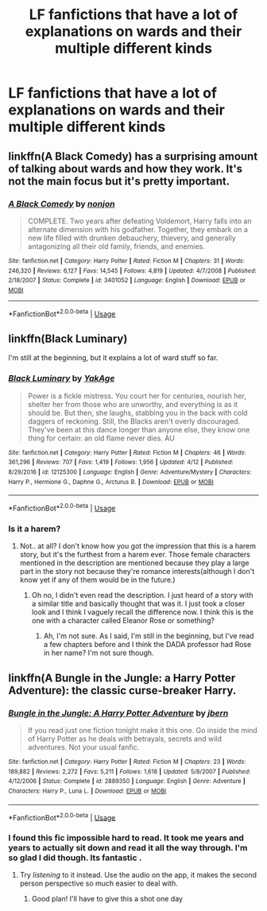 #+TITLE: LF fanfictions that have a lot of explanations on wards and their multiple different kinds

* LF fanfictions that have a lot of explanations on wards and their multiple different kinds
:PROPERTIES:
:Score: 7
:DateUnix: 1534271049.0
:DateShort: 2018-Aug-14
:FlairText: Request
:END:

** linkffn(A Black Comedy) has a surprising amount of talking about wards and how they work. It's not the main focus but it's pretty important.
:PROPERTIES:
:Author: aaronhowser1
:Score: 7
:DateUnix: 1534290000.0
:DateShort: 2018-Aug-15
:END:

*** [[https://www.fanfiction.net/s/3401052/1/][*/A Black Comedy/*]] by [[https://www.fanfiction.net/u/649528/nonjon][/nonjon/]]

#+begin_quote
  COMPLETE. Two years after defeating Voldemort, Harry falls into an alternate dimension with his godfather. Together, they embark on a new life filled with drunken debauchery, thievery, and generally antagonizing all their old family, friends, and enemies.
#+end_quote

^{/Site/:} ^{fanfiction.net} ^{*|*} ^{/Category/:} ^{Harry} ^{Potter} ^{*|*} ^{/Rated/:} ^{Fiction} ^{M} ^{*|*} ^{/Chapters/:} ^{31} ^{*|*} ^{/Words/:} ^{246,320} ^{*|*} ^{/Reviews/:} ^{6,127} ^{*|*} ^{/Favs/:} ^{14,545} ^{*|*} ^{/Follows/:} ^{4,819} ^{*|*} ^{/Updated/:} ^{4/7/2008} ^{*|*} ^{/Published/:} ^{2/18/2007} ^{*|*} ^{/Status/:} ^{Complete} ^{*|*} ^{/id/:} ^{3401052} ^{*|*} ^{/Language/:} ^{English} ^{*|*} ^{/Download/:} ^{[[http://www.ff2ebook.com/old/ffn-bot/index.php?id=3401052&source=ff&filetype=epub][EPUB]]} ^{or} ^{[[http://www.ff2ebook.com/old/ffn-bot/index.php?id=3401052&source=ff&filetype=mobi][MOBI]]}

--------------

*FanfictionBot*^{2.0.0-beta} | [[https://github.com/tusing/reddit-ffn-bot/wiki/Usage][Usage]]
:PROPERTIES:
:Author: FanfictionBot
:Score: 1
:DateUnix: 1534290016.0
:DateShort: 2018-Aug-15
:END:


** linkffn(Black Luminary)

I'm still at the beginning, but it explains a lot of ward stuff so far.
:PROPERTIES:
:Score: 4
:DateUnix: 1534275515.0
:DateShort: 2018-Aug-15
:END:

*** [[https://www.fanfiction.net/s/12125300/1/][*/Black Luminary/*]] by [[https://www.fanfiction.net/u/8129173/YakAge][/YakAge/]]

#+begin_quote
  Power is a fickle mistress. You court her for centuries, nourish her, shelter her from those who are unworthy, and everything is as it should be. But then, she laughs, stabbing you in the back with cold daggers of reckoning. Still, the Blacks aren't overly discouraged. They've been at this dance longer than anyone else, they know one thing for certain: an old flame never dies. AU
#+end_quote

^{/Site/:} ^{fanfiction.net} ^{*|*} ^{/Category/:} ^{Harry} ^{Potter} ^{*|*} ^{/Rated/:} ^{Fiction} ^{M} ^{*|*} ^{/Chapters/:} ^{46} ^{*|*} ^{/Words/:} ^{361,296} ^{*|*} ^{/Reviews/:} ^{707} ^{*|*} ^{/Favs/:} ^{1,419} ^{*|*} ^{/Follows/:} ^{1,956} ^{*|*} ^{/Updated/:} ^{4/12} ^{*|*} ^{/Published/:} ^{8/29/2016} ^{*|*} ^{/id/:} ^{12125300} ^{*|*} ^{/Language/:} ^{English} ^{*|*} ^{/Genre/:} ^{Adventure/Mystery} ^{*|*} ^{/Characters/:} ^{Harry} ^{P.,} ^{Hermione} ^{G.,} ^{Daphne} ^{G.,} ^{Arcturus} ^{B.} ^{*|*} ^{/Download/:} ^{[[http://www.ff2ebook.com/old/ffn-bot/index.php?id=12125300&source=ff&filetype=epub][EPUB]]} ^{or} ^{[[http://www.ff2ebook.com/old/ffn-bot/index.php?id=12125300&source=ff&filetype=mobi][MOBI]]}

--------------

*FanfictionBot*^{2.0.0-beta} | [[https://github.com/tusing/reddit-ffn-bot/wiki/Usage][Usage]]
:PROPERTIES:
:Author: FanfictionBot
:Score: 1
:DateUnix: 1534275603.0
:DateShort: 2018-Aug-15
:END:


*** Is it a harem?
:PROPERTIES:
:Score: 1
:DateUnix: 1534277508.0
:DateShort: 2018-Aug-15
:END:

**** Not.. at all? I don't know how you got the impression that this is a harem story, but it's the furthest from a harem ever. Those female characters mentioned in the description are mentioned because they play a large part in the story not because they're romance interests(although I don't know yet if any of them would be in the future.)
:PROPERTIES:
:Score: 2
:DateUnix: 1534279425.0
:DateShort: 2018-Aug-15
:END:

***** Oh no, I didn't even read the description. I just heard of a story with a similar title and basically thought that was it. I just took a closer look and I think I vaguely recall the difference now. I think this is the one with a character called Eleanor Rose or something?
:PROPERTIES:
:Score: 1
:DateUnix: 1534280017.0
:DateShort: 2018-Aug-15
:END:

****** Ah, I'm not sure. As I said, I'm still in the beginning, but I've read a few chapters before and I think the DADA professor had Rose in her name? I'm not sure though.
:PROPERTIES:
:Score: 1
:DateUnix: 1534280127.0
:DateShort: 2018-Aug-15
:END:


** linkffn(A Bungle in the Jungle: a Harry Potter Adventure): the classic curse-breaker Harry.
:PROPERTIES:
:Author: XeshTrill
:Score: 3
:DateUnix: 1534291386.0
:DateShort: 2018-Aug-15
:END:

*** [[https://www.fanfiction.net/s/2889350/1/][*/Bungle in the Jungle: A Harry Potter Adventure/*]] by [[https://www.fanfiction.net/u/940359/jbern][/jbern/]]

#+begin_quote
  If you read just one fiction tonight make it this one. Go inside the mind of Harry Potter as he deals with betrayals, secrets and wild adventures. Not your usual fanfic.
#+end_quote

^{/Site/:} ^{fanfiction.net} ^{*|*} ^{/Category/:} ^{Harry} ^{Potter} ^{*|*} ^{/Rated/:} ^{Fiction} ^{M} ^{*|*} ^{/Chapters/:} ^{23} ^{*|*} ^{/Words/:} ^{189,882} ^{*|*} ^{/Reviews/:} ^{2,272} ^{*|*} ^{/Favs/:} ^{5,211} ^{*|*} ^{/Follows/:} ^{1,618} ^{*|*} ^{/Updated/:} ^{5/8/2007} ^{*|*} ^{/Published/:} ^{4/12/2006} ^{*|*} ^{/Status/:} ^{Complete} ^{*|*} ^{/id/:} ^{2889350} ^{*|*} ^{/Language/:} ^{English} ^{*|*} ^{/Genre/:} ^{Adventure} ^{*|*} ^{/Characters/:} ^{Harry} ^{P.,} ^{Luna} ^{L.} ^{*|*} ^{/Download/:} ^{[[http://www.ff2ebook.com/old/ffn-bot/index.php?id=2889350&source=ff&filetype=epub][EPUB]]} ^{or} ^{[[http://www.ff2ebook.com/old/ffn-bot/index.php?id=2889350&source=ff&filetype=mobi][MOBI]]}

--------------

*FanfictionBot*^{2.0.0-beta} | [[https://github.com/tusing/reddit-ffn-bot/wiki/Usage][Usage]]
:PROPERTIES:
:Author: FanfictionBot
:Score: 1
:DateUnix: 1534291399.0
:DateShort: 2018-Aug-15
:END:


*** I found this fic impossible hard to read. It took me years and years to actually sit down and read it all the way through. I'm so glad I did though. Its fantastic .
:PROPERTIES:
:Author: NobleAsh
:Score: 1
:DateUnix: 1534376177.0
:DateShort: 2018-Aug-16
:END:

**** Try /listening/ to it instead. Use the audio on the app, it makes the second person perspective so much easier to deal with.
:PROPERTIES:
:Author: XeshTrill
:Score: 2
:DateUnix: 1534377086.0
:DateShort: 2018-Aug-16
:END:

***** Good plan! I'll have to give this a shot one day
:PROPERTIES:
:Author: NobleAsh
:Score: 1
:DateUnix: 1534389393.0
:DateShort: 2018-Aug-16
:END:
